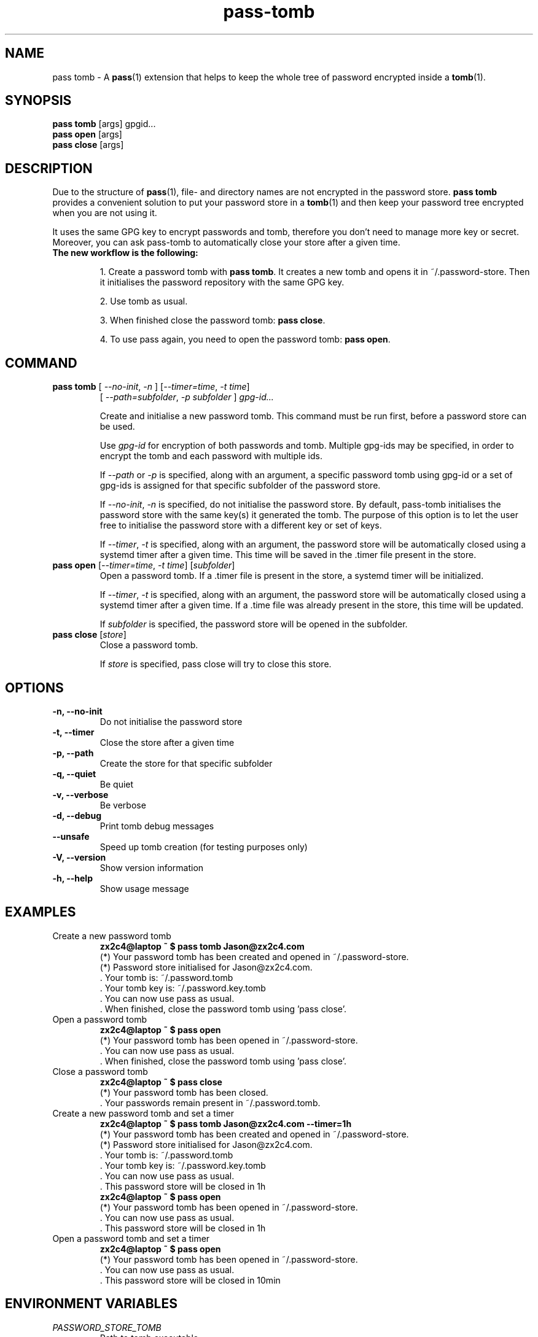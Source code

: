 .TH pass-tomb 1 "May 2017" "pass-tomb"

.SH NAME
pass tomb - A \fBpass\fP(1) extension that helps to keep the whole tree of
password encrypted inside a \fBtomb\fP(1).

.SH SYNOPSIS
\fBpass tomb\fP [args] gpgid...
.br
\fBpass open \fP [args]
.br
\fBpass close\fP [args]

.SH DESCRIPTION
Due to the structure of \fBpass\fP(1), file- and directory names are not encrypted
in the password store. \fBpass tomb\fP provides a convenient solution to put your
password store in a \fBtomb\fP(1) and then keep your password tree encrypted
when you are not using it.

It uses the same GPG key to encrypt passwords and tomb, therefore you don't need
to manage more key or secret. Moreover, you can ask pass-tomb to automatically
close your store after a given time.

.TP
.B The new workflow is the following:
.IP
1. Create a password tomb with \fBpass tomb\fP. It creates a new tomb and opens it
in ~/.password-store. Then it initialises the password repository with the same
GPG key.
.IP
2. Use tomb as usual.
.IP
3. When finished close the password tomb: \fBpass close\fP.
.IP
4. To use pass again, you need to open the password tomb: \fBpass open\fP.


.SH COMMAND

.TP
\fBpass tomb\fP [ \fI--no-init\fP, \fI-n\fP ] [\fI--timer=time\fP, \fI-t time\fP]
   [ \fI--path=subfolder\fP, \fI-p subfolder\fP ] \fIgpg-id...\fP

Create and initialise a new password tomb. This command must be run first,
before a password store can be used.

Use
.I gpg-id
for encryption of both passwords and tomb. Multiple gpg-ids may be specified,
in order to encrypt the tomb and each password with multiple ids.

If \fI--path\fP or \fI-p\fP is specified, along with an argument,
a specific password tomb using gpg-id or a set of gpg-ids is assigned for that
specific subfolder of the password store.

If \fI--no-init\fP, \fI-n\fP is specified, do not initialise the password store.
By default, pass-tomb initialises the password store with the same key(s) it
generated the tomb. The purpose of this option is to let the user free to
initialise the password store with a different key or set of keys.

If \fI--timer\fP, \fI-t\fP is specified, along with an argument, the password
store will be automatically closed using a systemd timer after a given time. This
time will be saved in the .timer file present in the store.

.TP
\fBpass open\fP [\fI--timer=time\fP, \fI-t time\fP] [\fIsubfolder\fP]
Open a password tomb. If a .timer file is present in the store, a systemd timer
will be initialized.

If \fI--timer\fP, \fI-t\fP is specified, along with an
argument, the password store will be automatically closed using a systemd timer
after a given time. If a .time file was already present in the store, this time will be updated.

If \fIsubfolder\fP is specified, the password store will be opened in the subfolder.

.TP
\fBpass close\fP [\fIstore\fP]
Close a password tomb.

If \fIstore\fP is specified, pass close will try to close this store.

.SH OPTIONS
.TP
\fB\-n\fB, \-\-no-init\fR
Do not initialise the password store

.TP
\fB\-t\fB, \-\-timer\fR
Close the store after a given time

.TP
\fB\-p\fB, \-\-path\fR
Create the store for that specific subfolder

.TP
\fB\-q\fB, \-\-quiet\fR
Be quiet

.TP
\fB\-v\fB, \-\-verbose\fR
Be verbose

.TP
\fB\-d\fB, \-\-debug\fR
Print tomb debug messages

.TP
\fB\-\-unsafe\fR
Speed up tomb creation (for testing purposes only)

.TP
\fB\-V\fB, \-\-version\fR
Show version information

.TP
\fB\-h\fB, \-\-help\fR
Show usage message


.SH EXAMPLES
.TP
Create a new password tomb
.B zx2c4@laptop ~ $ pass tomb Jason@zx2c4.com
.br
 (*) Your password tomb has been created and opened in ~/.password-store.
.br
 (*) Password store initialised for Jason@zx2c4.com.
.br
  .  Your tomb is: ~/.password.tomb
.br
  .  Your tomb key is: ~/.password.key.tomb
.br
  .  You can now use pass as usual.
.br
  .  When finished, close the password tomb using 'pass close'.

.TP
Open a password tomb
.B zx2c4@laptop ~ $ pass open
.br
 (*) Your password tomb has been opened in ~/.password-store.
.br
  .  You can now use pass as usual.
.br
  .  When finished, close the password tomb using 'pass close'.

.TP
Close a password tomb
.B zx2c4@laptop ~ $ pass close
.br
 (*) Your password tomb has been closed.
.br
  .  Your passwords remain present in ~/.password.tomb.

.TP
Create a new password tomb and set a timer
.B zx2c4@laptop ~ $ pass tomb Jason@zx2c4.com --timer=1h
.br
 (*) Your password tomb has been created and opened in ~/.password-store.
.br
 (*) Password store initialised for Jason@zx2c4.com.
.br
  .  Your tomb is: ~/.password.tomb
.br
  .  Your tomb key is: ~/.password.key.tomb
.br
  .  You can now use pass as usual.
.br
  .  This password store will be closed in 1h
.br
.B zx2c4@laptop ~ $ pass open
.br
 (*) Your password tomb has been opened in ~/.password-store.
.br
  .  You can now use pass as usual.
.br
  .  This password store will be closed in 1h

.TP
Open a password tomb and set a timer
.B zx2c4@laptop ~ $ pass open
.br
 (*) Your password tomb has been opened in ~/.password-store.
.br
  .  You can now use pass as usual.
.br
  .  This password store will be closed in 10min



.SH ENVIRONMENT VARIABLES
.TP
.I PASSWORD_STORE_TOMB
Path to tomb executable
.TP
.I PASSWORD_STORE_TOMB_FILE
Path to the password tomb, by default \fI~/.password.tomb\fP
.TP
.I PASSWORD_STORE_TOMB_KEY
Path to the password tomb key file by default \fI~/.password.key.tomb\fP
.TP
.I PASSWORD_STORE_TOMB_SIZE
Password tomb size in MB, by default \fI10\fP


.SH SEE ALSO
.BR pass(1),
.BR tomb(1),
.BR pass-import(1),
.BR pass-update(1),
.BR pass-otp(1)


.SH AUTHORS
.B pass tomb
was written by
.MT alexandre@pujol.io
Alexandre Pujol
.ME .


.SH COPYING
This program is free software: you can redistribute it and/or modify
it under the terms of the GNU General Public License as published by
the Free Software Foundation, either version 3 of the License, or
(at your option) any later version.

This program is distributed in the hope that it will be useful,
but WITHOUT ANY WARRANTY; without even the implied warranty of
MERCHANTABILITY or FITNESS FOR A PARTICULAR PURPOSE.  See the
GNU General Public License for more details.

You should have received a copy of the GNU General Public License
along with this program.  If not, see <http://www.gnu.org/licenses/>.

